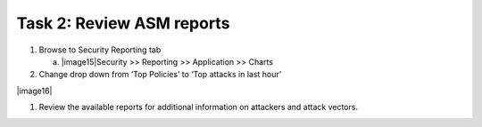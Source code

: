 Task 2: Review ASM reports
~~~~~~~~~~~~~~~~~~~~~~~~~~

1. Browse to Security Reporting tab

   a. |image15|\ Security >> Reporting >> Application >> Charts

2. Change drop down from ‘Top Policies’ to ‘Top attacks in last hour’

|image16|

1. Review the available reports for additional information on attackers
   and attack vectors.
